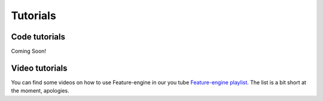 Tutorials
=========

Code tutorials
--------------

Coming Soon!


Video tutorials
---------------

You can find some videos on how to use Feature-engine in our you tube
`Feature-engine playlist <https://www.youtube.com/playlist?list=PL_7uaHXkQmKVlqlvgQJuaWEKjagHbERtp>`_.
The list is a bit short at the moment, apologies.